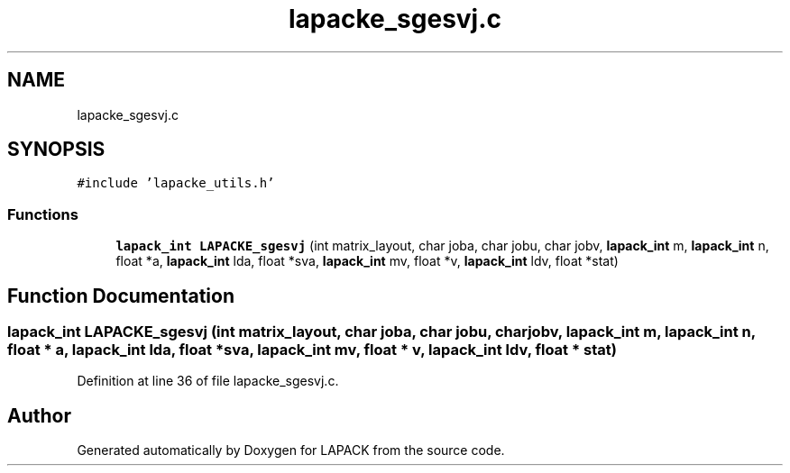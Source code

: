 .TH "lapacke_sgesvj.c" 3 "Tue Nov 14 2017" "Version 3.8.0" "LAPACK" \" -*- nroff -*-
.ad l
.nh
.SH NAME
lapacke_sgesvj.c
.SH SYNOPSIS
.br
.PP
\fC#include 'lapacke_utils\&.h'\fP
.br

.SS "Functions"

.in +1c
.ti -1c
.RI "\fBlapack_int\fP \fBLAPACKE_sgesvj\fP (int matrix_layout, char joba, char jobu, char jobv, \fBlapack_int\fP m, \fBlapack_int\fP n, float *a, \fBlapack_int\fP lda, float *sva, \fBlapack_int\fP mv, float *v, \fBlapack_int\fP ldv, float *stat)"
.br
.in -1c
.SH "Function Documentation"
.PP 
.SS "\fBlapack_int\fP LAPACKE_sgesvj (int matrix_layout, char joba, char jobu, char jobv, \fBlapack_int\fP m, \fBlapack_int\fP n, float * a, \fBlapack_int\fP lda, float * sva, \fBlapack_int\fP mv, float * v, \fBlapack_int\fP ldv, float * stat)"

.PP
Definition at line 36 of file lapacke_sgesvj\&.c\&.
.SH "Author"
.PP 
Generated automatically by Doxygen for LAPACK from the source code\&.
